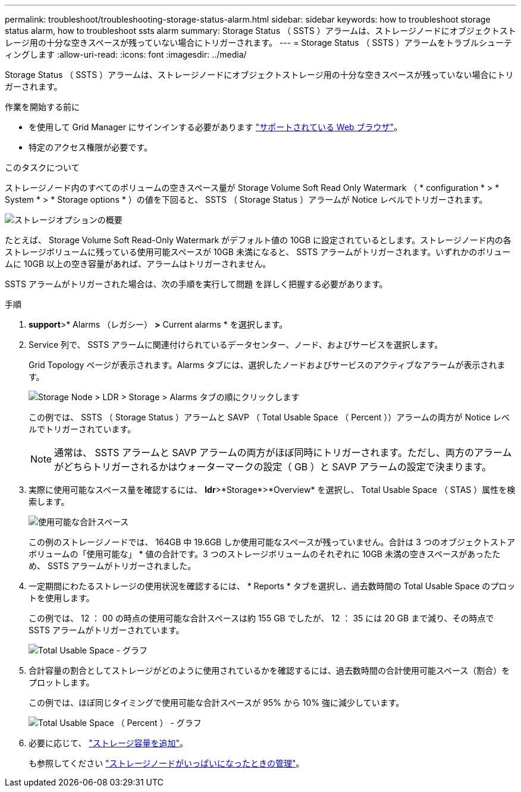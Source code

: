 ---
permalink: troubleshoot/troubleshooting-storage-status-alarm.html 
sidebar: sidebar 
keywords: how to troubleshoot storage status alarm, how to troubleshoot ssts alarm 
summary: Storage Status （ SSTS ）アラームは、ストレージノードにオブジェクトストレージ用の十分な空きスペースが残っていない場合にトリガーされます。 
---
= Storage Status （ SSTS ）アラームをトラブルシューティングします
:allow-uri-read: 
:icons: font
:imagesdir: ../media/


[role="lead"]
Storage Status （ SSTS ）アラームは、ストレージノードにオブジェクトストレージ用の十分な空きスペースが残っていない場合にトリガーされます。

.作業を開始する前に
* を使用して Grid Manager にサインインする必要があります link:../admin/web-browser-requirements.html["サポートされている Web ブラウザ"]。
* 特定のアクセス権限が必要です。


.このタスクについて
ストレージノード内のすべてのボリュームの空きスペース量が Storage Volume Soft Read Only Watermark （ * configuration * > * System * > * Storage options * ）の値を下回ると、 SSTS （ Storage Status ）アラームが Notice レベルでトリガーされます。

image::../media/storage_watermarks.png[ストレージオプションの概要]

たとえば、 Storage Volume Soft Read-Only Watermark がデフォルト値の 10GB に設定されているとします。ストレージノード内の各ストレージボリュームに残っている使用可能スペースが 10GB 未満になると、 SSTS アラームがトリガーされます。いずれかのボリュームに 10GB 以上の空き容量があれば、アラームはトリガーされません。

SSTS アラームがトリガーされた場合は、次の手順を実行して問題 を詳しく把握する必要があります。

.手順
. *support*>* Alarms （レガシー） *>* Current alarms * を選択します。
. Service 列で、 SSTS アラームに関連付けられているデータセンター、ノード、およびサービスを選択します。
+
Grid Topology ページが表示されます。Alarms タブには、選択したノードおよびサービスのアクティブなアラームが表示されます。

+
image::../media/ssts_alarm.png[Storage Node > LDR > Storage > Alarms タブの順にクリックします]

+
この例では、 SSTS （ Storage Status ）アラームと SAVP （ Total Usable Space （ Percent ））アラームの両方が Notice レベルでトリガーされています。

+

NOTE: 通常は、 SSTS アラームと SAVP アラームの両方がほぼ同時にトリガーされます。ただし、両方のアラームがどちらトリガーされるかはウォーターマークの設定（ GB ）と SAVP アラームの設定で決まります。

. 実際に使用可能なスペース量を確認するには、 *ldr*>*Storage*>*Overview* を選択し、 Total Usable Space （ STAS ）属性を検索します。
+
image::../media/storage_node_total_usable_space.png[使用可能な合計スペース]

+
この例のストレージノードでは、 164GB 中 19.6GB しか使用可能なスペースが残っていません。合計は 3 つのオブジェクトストアボリュームの「使用可能な」 * 値の合計です。3 つのストレージボリュームのそれぞれに 10GB 未満の空きスペースがあったため、 SSTS アラームがトリガーされました。

. 一定期間にわたるストレージの使用状況を確認するには、 * Reports * タブを選択し、過去数時間の Total Usable Space のプロットを使用します。
+
この例では、 12 ： 00 の時点の使用可能な合計スペースは約 155 GB でしたが、 12 ： 35 には 20 GB まで減り、その時点で SSTS アラームがトリガーされています。

+
image::../media/total_usable_space_chart.png[Total Usable Space - グラフ]

. 合計容量の割合としてストレージがどのように使用されているかを確認するには、過去数時間の合計使用可能スペース（割合）をプロットします。
+
この例では、ほぼ同じタイミングで使用可能な合計スペースが 95% から 10% 強に減少しています。

+
image::../media/total_usable_storage_percent_chart.png[Total Usable Space （ Percent ） - グラフ]

. 必要に応じて、 link:../expand/guidelines-for-adding-object-capacity.html["ストレージ容量を追加"]。
+
も参照してください link:../admin/managing-full-storage-nodes.html["ストレージノードがいっぱいになったときの管理"]。


